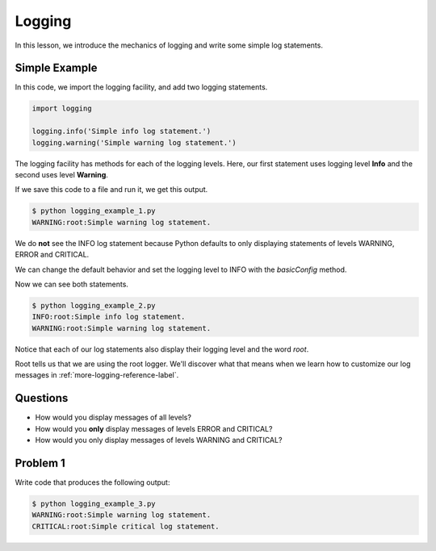 .. _logging-reference-label:

Logging
=======

In this lesson, we introduce the mechanics of logging and write some simple log statements.

--------------
Simple Example
--------------

In this code, we import the logging facility, and add two logging statements.

.. code-block:: python

    import logging

    logging.info('Simple info log statement.')
    logging.warning('Simple warning log statement.')

The logging facility has methods for each of the logging levels.
Here, our first statement uses logging level **Info** and the second uses level **Warning**.

If we save this code to a file and run it, we get this output.

.. code-block:: bash

    $ python logging_example_1.py
    WARNING:root:Simple warning log statement.

We do **not** see the INFO log statement because Python defaults to only displaying statements of levels WARNING, ERROR and CRITICAL.

We can change the default behavior and set the logging level to INFO with the *basicConfig* method.

.. code-block:: python
   :emphasize-lines: 2

    import logging
    logging.basicConfig(level=logging.INFO)

    logging.info('Simple info log statement.')
    logging.warning('Simple warning log statement.')

Now we can see both statements.

.. code-block:: bash

    $ python logging_example_2.py
    INFO:root:Simple info log statement.
    WARNING:root:Simple warning log statement.

Notice that each of our log statements also display their logging level and the word *root*.

Root tells us that we are using the root logger. We'll discover what that means when we learn how to customize our log messages in :ref:`more-logging-reference-label`.

---------
Questions
---------

- How would you display messages of all levels?

- How would you **only** display messages of levels ERROR and CRITICAL?

- How would you only display messages of levels WARNING and CRITICAL?

---------
Problem 1
---------

Write code that produces the following output:

.. code-block:: bash

    $ python logging_example_3.py
    WARNING:root:Simple warning log statement.
    CRITICAL:root:Simple critical log statement.


